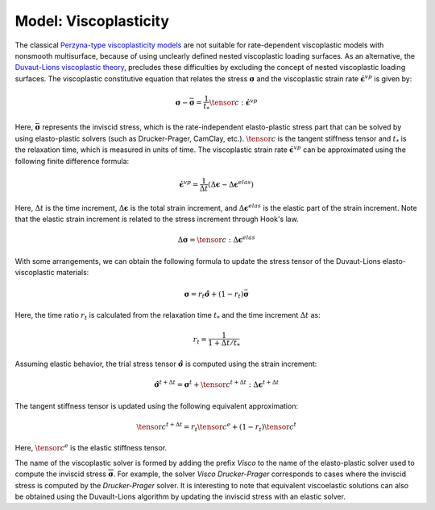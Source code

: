 .. _ViscoPlasticModel:

############################################
Model: Viscoplasticity
############################################

The classical `Perzyna-type viscoplasticity models <https://www.sciencedirect.com/science/article/abs/pii/S0065215608700097>`__ are not suitable for rate-dependent viscoplastic models with nonsmooth multisurface, because of using unclearly defined nested viscoplastic loading surfaces. As an alternative, the `Duvaut-Lions viscoplastic theory <https://onlinelibrary.wiley.com/doi/abs/10.1002/nme.1620261003>`__, precludes these difficulties by excluding the concept of nested viscoplastic loading surfaces. The viscoplastic constitutive equation that relates the stress :math:`\boldsymbol{\sigma}` and the viscoplastic strain rate :math:`\dot{\boldsymbol{\epsilon}^{vp}}` is given by:

.. math::
   \boldsymbol{\sigma} - \bar{\boldsymbol{\sigma}} = \frac{1}{t_*}\tensor{c}:\dot{\boldsymbol{\epsilon}^{vp}}

Here, :math:`\bar{\boldsymbol{\sigma}}` represents the inviscid stress, which is the rate-independent elasto-plastic stress part that can be solved by using elasto-plastic solvers (such as Drucker-Prager, CamClay, etc.). :math:`\tensor{c}` is the tangent stiffness tensor and :math:`t_*` is the relaxation time, which is measured in units of time. The viscoplastic strain rate :math:`\dot{\boldsymbol{\epsilon}}^{vp}` can be approximated using the following finite difference formula:

.. math::
   \dot{\boldsymbol{\epsilon}^{vp}} = \frac{1}{\Delta t}(\Delta \boldsymbol{\epsilon} - \Delta \boldsymbol{\epsilon}^{elas})

Here, :math:`\Delta t` is the time increment, :math:`\Delta \boldsymbol{\epsilon}` is the total strain increment, and :math:`\Delta \boldsymbol{\epsilon}^{elas}` is the elastic part of the strain increment. Note that the elastic strain increment is related to the stress increment through Hook's law.

.. math::
   \Delta \boldsymbol{\sigma} = \tensor{c}:\Delta \boldsymbol{\epsilon}^{elas}

With some arrangements, we can obtain the following formula to update the stress tensor of the Duvaut-Lions elasto-viscoplastic materials:

.. math::
   \boldsymbol{\sigma} = r_t \hat{\boldsymbol{\sigma}} + (1-r_t) \bar{\boldsymbol{\sigma}}

Here, the time ratio :math:`r_t` is calculated from the relaxation time :math:`t_*` and the time increment :math:`\Delta t` as:

.. math::
   r_t = \frac{1}{1+\Delta t/t_*}

Assuming elastic behavior, the trial stress tensor :math:`\hat{\boldsymbol{\sigma}}` is computed using the strain increment:

.. math::
   \hat{\boldsymbol{\sigma}}^{t+\Delta t} = \boldsymbol{\sigma}^t + \tensor{c}^{t+\Delta t}:\Delta \boldsymbol{\epsilon}^{t+\Delta t}

The tangent stiffness tensor is updated using the following equivalent approximation:

.. math::
   \tensor{c}^{t+\Delta t} = r_t \tensor{c}^e + (1-r_t) \tensor{c}^{t}

Here, :math:`\tensor{c}^e` is the elastic stiffness tensor.

The name of the viscoplastic solver is formed by adding the prefix `Visco` to the name of the elasto-plastic solver used to compute the inviscid stress :math:`\overline{\boldsymbol{\sigma}}`. For example, the solver `Visco Drucker-Prager` corresponds to cases where the inviscid stress is computed by the `Drucker-Prager` solver. It is interesting to note that equivalent viscoelastic solutions can also be obtained using the Duvault-Lions algorithm by updating the inviscid stress with an elastic solver.











